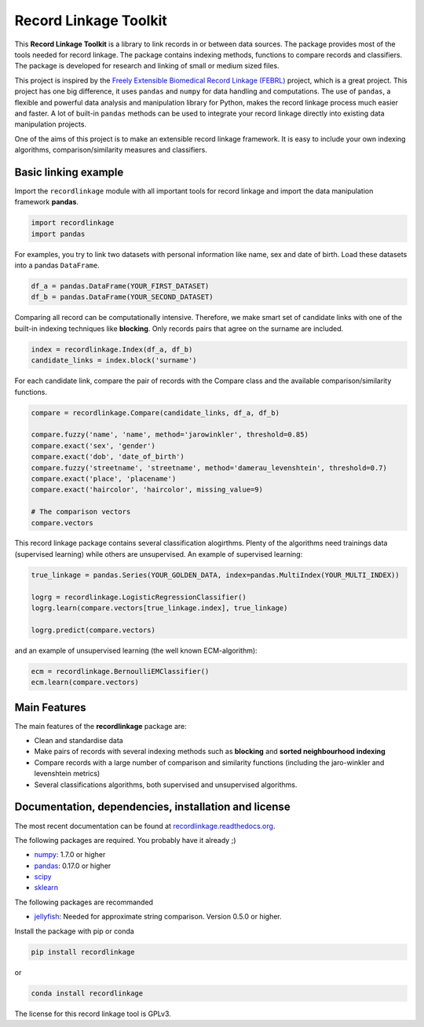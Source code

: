 Record Linkage Toolkit
======================

This **Record Linkage Toolkit** is a library to link records in or
between data sources. The package provides most of the tools needed for
record linkage. The package contains indexing methods, functions to
compare records and classifiers. The package is developed for research
and linking of small or medium sized files.

This project is inspired by the `Freely Extensible Biomedical Record
Linkage (FEBRL) <https://sourceforge.net/projects/febrl/>`__ project,
which is a great project. This project has one big difference, it uses
``pandas`` and ``numpy`` for data handling and computations. The use of
``pandas``, a flexible and powerful data analysis and manipulation
library for Python, makes the record linkage process much easier and
faster. A lot of built-in ``pandas`` methods can be used to integrate
your record linkage directly into existing data manipulation projects.

One of the aims of this project is to make an extensible record linkage
framework. It is easy to include your own indexing algorithms,
comparison/similarity measures and classifiers.

Basic linking example
---------------------

Import the ``recordlinkage`` module with all important tools for record
linkage and import the data manipulation framework **pandas**.

.. code:: python

    import recordlinkage
    import pandas

For examples, you try to link two datasets with personal information
like name, sex and date of birth. Load these datasets into a pandas
``DataFrame``.

.. code:: python

    df_a = pandas.DataFrame(YOUR_FIRST_DATASET)
    df_b = pandas.DataFrame(YOUR_SECOND_DATASET)

Comparing all record can be computationally intensive. Therefore, we
make smart set of candidate links with one of the built-in indexing
techniques like **blocking**. Only records pairs that agree on the
surname are included.

.. code:: python

    index = recordlinkage.Index(df_a, df_b)
    candidate_links = index.block('surname')

For each candidate link, compare the pair of records with the Compare
class and the available comparison/similarity functions.

.. code:: python

    compare = recordlinkage.Compare(candidate_links, df_a, df_b)

    compare.fuzzy('name', 'name', method='jarowinkler', threshold=0.85)
    compare.exact('sex', 'gender')
    compare.exact('dob', 'date_of_birth')
    compare.fuzzy('streetname', 'streetname', method='damerau_levenshtein', threshold=0.7)
    compare.exact('place', 'placename')
    compare.exact('haircolor', 'haircolor', missing_value=9)

    # The comparison vectors
    compare.vectors

This record linkage package contains several classification alogirthms.
Plenty of the algorithms need trainings data (supervised learning) while
others are unsupervised. An example of supervised learning:

.. code:: python


    true_linkage = pandas.Series(YOUR_GOLDEN_DATA, index=pandas.MultiIndex(YOUR_MULTI_INDEX))

    logrg = recordlinkage.LogisticRegressionClassifier()
    logrg.learn(compare.vectors[true_linkage.index], true_linkage)

    logrg.predict(compare.vectors)

and an example of unsupervised learning (the well known ECM-algorithm):

.. code:: python


    ecm = recordlinkage.BernoulliEMClassifier()
    ecm.learn(compare.vectors)

Main Features
-------------

The main features of the **recordlinkage** package are:

-  Clean and standardise data
-  Make pairs of records with several indexing methods such as
   **blocking** and **sorted neighbourhood indexing**
-  Compare records with a large number of comparison and similarity
   functions (including the jaro-winkler and levenshtein metrics)
-  Several classifications algorithms, both supervised and unsupervised
   algorithms.

Documentation, dependencies, installation and license
-----------------------------------------------------

The most recent documentation can be found at
`recordlinkage.readthedocs.org <http://recordlinkage.readthedocs.org/en/latest/>`__.

The following packages are required. You probably have it already ;)

-  `numpy <http://www.numpy.org>`__: 1.7.0 or higher
-  `pandas <https://github.com/pydata/pandas>`__: 0.17.0 or higher
-  `scipy <https://www.scipy.org/>`__
-  `sklearn <http://scikit-learn.org/>`__

The following packages are recommanded

-  `jellyfish <https://github.com/jamesturk/jellyfish>`__: Needed for
   approximate string comparison. Version 0.5.0 or higher.

Install the package with pip or conda

.. code:: sh

    pip install recordlinkage

or

.. code:: sh

    conda install recordlinkage

The license for this record linkage tool is GPLv3.


